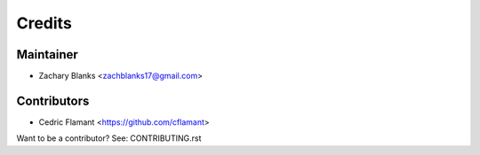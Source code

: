 =======
Credits
=======

Maintainer
----------

* Zachary Blanks <zachblanks17@gmail.com>

Contributors
------------

* Cedric Flamant <https://github.com/cflamant>

Want to be a contributor? See: CONTRIBUTING.rst
